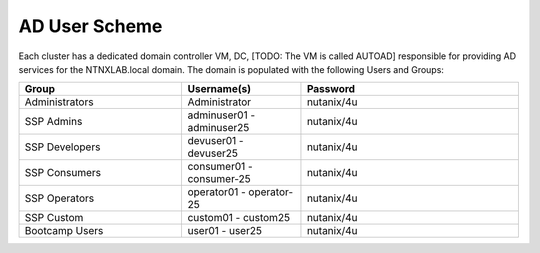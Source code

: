 .. _ad_scheme:

------------
AD User Scheme
------------

Each cluster has a dedicated domain controller VM, DC, [TODO: The VM is called AUTOAD] responsible for providing AD services for the NTNXLAB.local domain. The domain is populated with the following Users and Groups:


.. list-table::
   :widths: 15 11 20
   :header-rows: 1

   * - Group
     - Username(s)
     - Password
   * - Administrators
     - Administrator
     - nutanix/4u
   * - SSP Admins
     - adminuser01 - adminuser25
     - nutanix/4u
   * - SSP Developers
     - devuser01 - devuser25
     - nutanix/4u
   * - SSP Consumers
     - consumer01 - consumer-25
     - nutanix/4u
   * - SSP Operators
     - operator01 - operator-25
     - nutanix/4u
   * - SSP Custom
     - custom01 - custom25
     - nutanix/4u
   * - Bootcamp Users
     - user01 - user25
     - nutanix/4u


